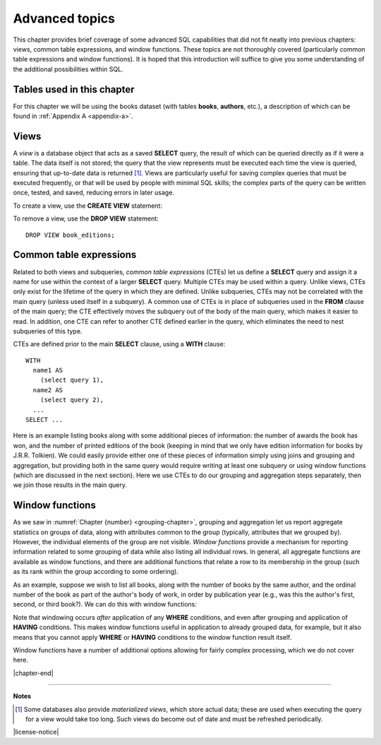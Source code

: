 .. _advanced-sql-chapter:

===============
Advanced topics
===============

This chapter provides brief coverage of some advanced SQL capabilities that did not fit neatly into previous chapters: views, common table expressions, and window functions.  These topics are not thoroughly covered (particularly common table expressions and window functions).  It is hoped that this introduction will suffice to give you some understanding of the additional possibilities within SQL.

Tables used in this chapter
:::::::::::::::::::::::::::

For this chapter we will be using the books dataset (with tables **books**, **authors**, etc.), a description of which can be found in :ref:`Appendix A <appendix-a>`.


Views
:::::

A *view* is a database object that acts as a saved **SELECT** query, the result of which can be queried directly as if it were a table.  The data itself is not stored; the query that the view represents must be executed each time the view is queried, ensuring that up-to-date data is returned [#]_.  Views are particularly useful for saving complex queries that must be executed frequently, or that will be used by people with minimal SQL skills; the complex parts of the query can be written once, tested, and saved, reducing errors in later usage.

To create a view, use the **CREATE VIEW** statement:

.. activecode:: advanced_example_view
    :language: sql
    :dburl: /_static/textbook.sqlite3

    CREATE VIEW book_editions AS
    SELECT
      a.name AS author,
      b.title,
      e.publication_year,
      e.publisher,
      e.publisher_location,
      e.title AS published_title,
      e.pages,
      e.isbn10,
      e.isbn13
    FROM
      editions AS e
      JOIN books AS b ON b.book_id = e.book_id
      JOIN authors AS a ON a.author_id = b.author_id
    ;

    SELECT author, published_title, publication_year, publisher
    FROM book_editions
    WHERE title = 'The Two Towers';

To remove a view, use the **DROP VIEW** statement:

::

    DROP VIEW book_editions;


Common table expressions
::::::::::::::::::::::::

Related to both views and subqueries, *common table expressions* (CTEs) let us define a **SELECT** query and assign it a name for use within the context of a larger **SELECT** query.  Multiple CTEs may be used within a query.  Unlike views, CTEs only exist for the lifetime of the query in which they are defined.  Unlike subqueries, CTEs may not be correlated with the main query (unless used itself in a subquery).  A common use of CTEs is in place of subqueries used in the **FROM** clause of the main query; the CTE effectively moves the subquery out of the body of the main query, which makes it easier to read.  In addition, one CTE can refer to another CTE defined earlier in the query, which eliminates the need to nest subqueries of this type.

CTEs are defined prior to the main **SELECT** clause, using a **WITH** clause:

::

    WITH
      name1 AS
        (select query 1),
      name2 AS
        (select query 2),
      ...
    SELECT ...

Here is an example listing books along with some additional pieces of information: the number of awards the book has won, and the number of printed editions of the book (keeping in mind that we only have edition information for books by J.R.R. Tolkien).  We could easily provide either one of these pieces of information simply using joins and grouping and aggregation, but providing both in the same query would require writing at least one subquery or using window functions (which are discussed in the next section).  Here we use CTEs to do our grouping and aggregation steps separately, then we join those results in the main query.

.. activecode:: advanced_example_cte
    :language: sql
    :dburl: /_static/textbook.sqlite3

    WITH
      ec AS
        (SELECT book_id, COUNT(*) AS count
         FROM editions
         GROUP BY book_id),
      ac AS
        (SELECT b.book_id, COUNT(ba.book_id) AS count
         FROM
          books AS b
          LEFT JOIN books_awards AS ba ON b.book_id = ba.book_id
        GROUP BY b.book_id)
    SELECT
      au.name AS author,
      ac.count AS "awards won",
      ec.count AS "editions in print",
      b.title
    FROM
      authors AS au
      JOIN books AS b ON b.author_id = au.author_id
      JOIN ac ON ac.book_id = b.book_id
      LEFT JOIN ec ON ec.book_id = b.book_id
    ;


Window functions
::::::::::::::::

As we saw in :numref:`Chapter {number} <grouping-chapter>`, grouping and aggregation let us report aggregate statistics on groups of data, along with attributes common to the group (typically, attributes that we grouped by).  However, the individual elements of the group are not visible.  *Window functions* provide a mechanism for reporting information related to some grouping of data while also listing all individual rows.  In general, all aggregate functions are available as window functions, and there are additional functions that relate a row to its membership in the group (such as its rank within the group according to some ordering).

As an example, suppose we wish to list all books, along with the number of books by the same author, and the ordinal number of the book as part of the author's body of work, in order by publication year (e.g., was this the author's first, second, or third book?).  We can do this with window functions:

.. activecode:: advanced_example_window
    :language: sql
    :dburl: /_static/textbook.sqlite3

    SELECT
      a.name AS author,
      COUNT(*) OVER
        (PARTITION BY b.author_id)
        AS author_count,
      ROW_NUMBER() OVER
        (PARTITION BY b.author_id ORDER BY b.publication_year)
        AS book_rank,
      b.title,
      b.publication_year
    FROM
      authors AS a
      JOIN books AS b ON b.author_id = a.author_id
    ORDER BY a.name, book_rank;

Note that windowing occurs *after* application of any **WHERE** conditions, and even after grouping and application of **HAVING** conditions.  This makes window functions useful in application to already grouped data, for example, but it also means that you cannot apply **WHERE** or **HAVING** conditions to the window function result itself.

Window functions have a number of additional options allowing for fairly complex processing, which we do not cover here.



|chapter-end|

----

**Notes**

.. [#] Some databases also provide *materialized views*, which store actual data; these are used when executing the query for a view would take too long.  Such views do become out of date and must be refreshed periodically.

|license-notice|
